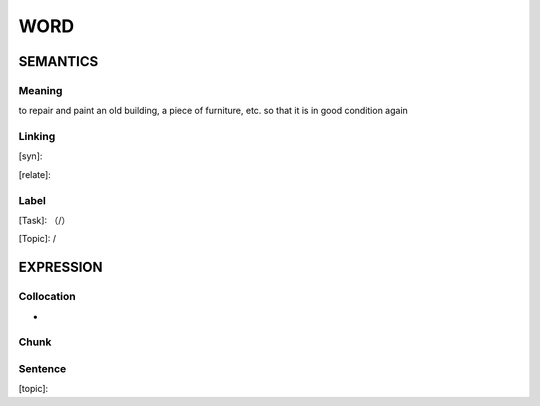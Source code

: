 WORD
=========


SEMANTICS
---------

Meaning
```````
to repair and paint an old building, a piece of furniture, etc. so that it is in good condition again

Linking
```````
[syn]:

[relate]:


Label
`````
[Task]: （/）

[Topic]:  /


EXPRESSION
----------


Collocation
```````````
-

Chunk
`````


Sentence
`````````
[topic]:

